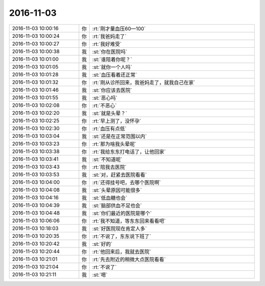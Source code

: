 2016-11-03
-------------

.. list-table::
   :widths: 25, 1, 60

   * - 2016-11-03 10:00:16
     - 你
     - :rt:`刚才量血压60—100`
   * - 2016-11-03 10:00:24
     - 你
     - :rt:`我爸妈走了`
   * - 2016-11-03 10:00:27
     - 你
     - :rt:`我好难受`
   * - 2016-11-03 10:00:38
     - 我
     - :st:`你在医院吗`
   * - 2016-11-03 10:01:00
     - 我
     - :st:`谁陪着你呢？`
   * - 2016-11-03 10:01:05
     - 我
     - :st:`就你一个人吗`
   * - 2016-11-03 10:01:28
     - 我
     - :st:`血压看着还正常`
   * - 2016-11-03 10:01:32
     - 你
     - :rt:`刚从诊所回来，我爸妈走了，就我自己在家`
   * - 2016-11-03 10:01:46
     - 我
     - :st:`你应该去医院`
   * - 2016-11-03 10:01:55
     - 我
     - :st:`恶心吗`
   * - 2016-11-03 10:02:08
     - 你
     - :rt:`不恶心`
   * - 2016-11-03 10:02:20
     - 我
     - :st:`就是头晕？`
   * - 2016-11-03 10:02:25
     - 你
     - :rt:`早上测了，没怀孕`
   * - 2016-11-03 10:02:30
     - 你
     - :rt:`血压有点低`
   * - 2016-11-03 10:03:04
     - 我
     - :st:`还是在正常范围以内`
   * - 2016-11-03 10:03:23
     - 你
     - :rt:`那为啥我头晕呢`
   * - 2016-11-03 10:03:38
     - 你
     - :rt:`我给东东打电话了，让他回家`
   * - 2016-11-03 10:03:41
     - 我
     - :st:`不知道呢`
   * - 2016-11-03 10:03:43
     - 你
     - :rt:`陪我去医院`
   * - 2016-11-03 10:03:53
     - 我
     - :st:`对，赶紧去医院看看`
   * - 2016-11-03 10:04:00
     - 你
     - :rt:`还得挂号吧，去哪个医院啊`
   * - 2016-11-03 10:04:08
     - 我
     - :st:`头晕原因可能很多`
   * - 2016-11-03 10:04:16
     - 我
     - :st:`低血糖也会`
   * - 2016-11-03 10:04:39
     - 我
     - :st:`脑部供血不足也会`
   * - 2016-11-03 10:04:48
     - 我
     - :st:`你们最近的医院是哪个`
   * - 2016-11-03 10:06:06
     - 你
     - :rt:`我不知道，等东东回来看看吧`
   * - 2016-11-03 10:18:03
     - 我
     - :st:`好医院现在肯定人多`
   * - 2016-11-03 10:20:35
     - 你
     - :rt:`不说了，东东说下班了`
   * - 2016-11-03 10:20:42
     - 我
     - :st:`好的`
   * - 2016-11-03 10:20:44
     - 你
     - :rt:`他回来后，我就去医院`
   * - 2016-11-03 10:21:01
     - 你
     - :rt:`先去附近的稍微大点医院看看`
   * - 2016-11-03 10:21:04
     - 你
     - :rt:`不说了`
   * - 2016-11-03 10:21:11
     - 我
     - :st:`嗯`